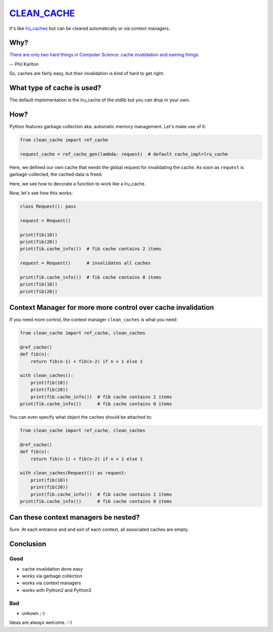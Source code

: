 `CLEAN_CACHE <https://pypi.python.org/pypi/clean_cache>`_
=========================================================

It's like `lru_caches <https://docs.python.org/3/library/functools.html#functools.lru_cache>`_ but can be cleared automatically or via context managers.


Why?
----

`There are only two hard things in Computer Science: cache invalidation and naming things. <http://martinfowler.com/bliki/TwoHardThings.html>`_

-- Phil Karlton

So, caches are fairly easy, but their invalidation is kind of hard to get right.


What type of cache is used?
---------------------------

The default implementation is the lru_cache of the stdlib but you can drop in your own.


How?
----

Python features garbage collection aka. automatic memory management. Let's make use of it:

.. code:: python

    from clean_cache import ref_cache

    request_cache = ref_cache_gen(lambda: request)  # default cache_impl=lru_cache


Here, we defined our own cache that needs the global request for invalidating the cache.
As soon as ``request`` is garbage-collected, the cached data is freed.

.. code:: python
    @request_cache()
    def fib(n):
        return fib(n-1) + fib(n-2) if n > 1 else 1


Here, we see how to decorate a function to work like a lru_cache.

Now, let's see how this works:

.. code:: python

    class Request(): pass

    request = Request()

    print(fib(10))
    print(fib(20))
    print(fib.cache_info())  # fib cache contains 2 items

    request = Request()      # invalidates all caches

    print(fib.cache_info())  # fib cache contains 0 items
    print(fib(10))
    print(fib(20))


Context Manager for more more control over cache invalidation
-------------------------------------------------------------

If you need more control, the context manager ``clean_caches`` is what you need:

.. code:: python

    from clean_cache import ref_cache, clean_caches

    @ref_cache()
    def fib(n):
        return fib(n-1) + fib(n-2) if n > 1 else 1

    with clean_caches():
        print(fib(10))
        print(fib(20))
        print(fib.cache_info())  # fib cache contains 2 items
    print(fib.cache_info())      # fib cache contains 0 items


You can even specify what object the caches should be attached to:

.. code:: python

    from clean_cache import ref_cache, clean_caches

    @ref_cache()
    def fib(n):
        return fib(n-1) + fib(n-2) if n > 1 else 1

    with clean_caches(Request()) as request:
        print(fib(10))
        print(fib(20))
        print(fib.cache_info())  # fib cache contains 2 items
    print(fib.cache_info())      # fib cache contains 0 items


Can these context managers be nested?
-------------------------------------

Sure. At each entrance and and exit of each context, all associated caches are empty.


Conclusion
----------

Good
****

- cache invalidation done easy
- works via garbage collection
- works via context managers
- works with Python2 and Python3

Bad
***

- unkown ;-)


Ideas are always welcome. :-)
